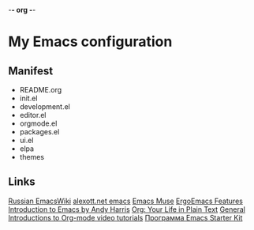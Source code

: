 -*- org -*-
#+STARTUP: nofold indent align hidestars content hideblocks

* My Emacs configuration
** Manifest
- README.org
- init.el
- development.el
- editor.el
- orgmode.el
- packages.el
- ui.el
- elpa
- themes
** Links
[[http://www.emacswiki.org/cgi-bin/emacs-ru][Russian EmacsWiki]]
[[http://alexott.net/ru/emacs/][alexott.net emacs]]
[[http://hatred.homelinux.net/wiki/zhurnal/2011-03-05_16.46_emacs_muse][Emacs Muse]]
[[http://ergoemacs.org/features.html][ErgoEmacs Features]]
[[http://www.cs.iupui.edu/~aharris/emchap/EmacsGuide.html][Introduction to Emacs by Andy Harris]]
[[http://orgmode.org/][Org: Your Life in Plain Text]]
[[http://orgmode.org/worg/org-tutorials/index.html][General Introductions to Org-mode video tutorials]]
[[http://zahardzhan.github.com/2010/emacs-starter-kit-the-program.html][Программа Emacs Starter Kit]]
